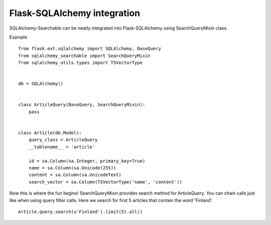 Flask-SQLAlchemy integration
----------------------------

SQLAlchemy-Searchable can be neatly integrated into Flask-SQLAlchemy using SearchQueryMixin class.


Example ::

    from flask.ext.sqlalchemy import SQLAlchemy, BaseQuery
    from sqlalchemy_searchable import SearchQueryMixin
    from sqlalchemy_utils.types import TSVectorType


    db = SQLAlchemy()


    class ArticleQuery(BaseQuery, SearchQueryMixin):
        pass


    class Article(db.Model):
        query_class = ArticleQuery
        __tablename__ = 'article'

        id = sa.Column(sa.Integer, primary_key=True)
        name = sa.Column(sa.Unicode(255))
        content = sa.Column(sa.UnicodeText)
        search_vector = sa.Column(TSVectorType('name', 'content'))


Now this is where the fun begins! SearchQueryMixin provides search method for ArticleQuery. You can chain calls just like when using query filter calls.
Here we search for first 5 articles that contain the word 'Finland'.
::

    Article.query.search(u'Finland').limit(5).all()
